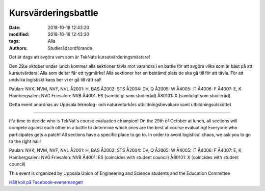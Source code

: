 Kursvärderingsbattle
################################

:date: 2018-10-18 12:43:20
:modified: 2018-10-18 12:43:20
:tags: Alla
:authors: Studierådsordförande

Det är dags att avgöra vem som är TekNats kursutvärderingsmästare!

Den 29:e oktober under lunch kommer alla sektioner tävla mot varandra i en battle för att avgöra vilka som är bäst på att kursutvärdera!
Alla som deltar får ett tygmärke!
Alla sektioner har en bestämd plats de ska gå till för att tävla. För att undvika logistiskt kaos ber vi er gå till rätt sal!

Paulan: NVK, NVM, NVF, NVL
Å2001: H, BAS
Å2002: STS
Å2004: DV, Q
Å2005: W
Å4005: IT
Å4006: F
Å4007: E, K
Hambergsalen: NVG
Friesalen: NVB
Å4001: ES (samtidigt som studieråd)
Å80101: X (samtidigt som studieråd)

Detta event anordnas av Uppsala teknolog- och naturvetarkårs utbildningsbevakare samt
utbildningsutskottet

----------------------

It'a time to decide who is TekNat's course evaluation champion!
On the 29th of October at lunch, all sections will compete against each other in a battle to determine which ones are the best at course evaluating!
Everyone who participates gets a patch!
All sections have a specific place to go to. In order to avoid logistical chaos, we ask you to go to the right hall!

Paulan: NVK, NVM, NVF, NVL
Å2001: H, BAS
Å2002: STS
Å2004: DV, Q
Å2005: W
Å4005: IT
Å4006: F
Å4007: E, K
Hambergsalen: NVG
Friesalen: NVB
Å4001: ES (coincides with student council)
Å80101: X (coincides with student council)

This event is organized by Uppsala Union of Engineering and Science students and the Education Committee
    
`Håll koll på Facebook-evenemanget! <https://www.facebook.com/events/333462027201626/>`__
